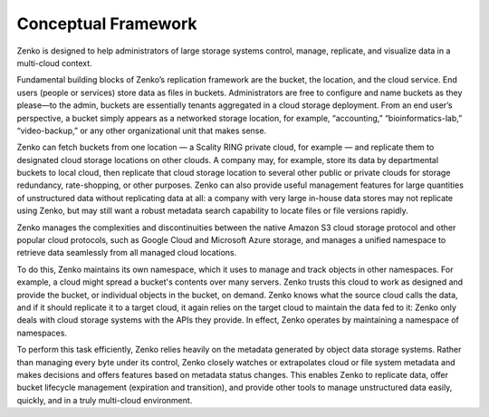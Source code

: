 Conceptual Framework
====================

Zenko is designed to help administrators of large storage systems control,
manage, replicate, and visualize data in a multi-cloud context.

Fundamental building blocks of Zenko’s replication framework are the bucket, the
location, and the cloud service. End users (people or services) store data as
files in buckets. Administrators are free to configure and name buckets as they
please—to the admin, buckets are essentially tenants aggregated in a cloud
storage deployment. From an end user’s perspective, a bucket simply appears as a
networked storage location, for example, “accounting,” “bioinformatics-lab,”
“video-backup,” or any other organizational unit that makes sense.

Zenko can fetch buckets from one location — a Scality RING private cloud, for
example — and replicate them to designated cloud storage locations on other
clouds. A company may, for example, store its data by departmental buckets to
local cloud, then replicate that cloud storage location to several other public
or private clouds for storage redundancy, rate-shopping, or other
purposes. Zenko can also provide useful management features for large quantities
of unstructured data without replicating data at all: a company with very large
in-house data stores may not replicate using Zenko, but may still want a robust
metadata search capability to locate files or file versions rapidly.

Zenko manages the complexities and discontinuities between the native Amazon S3
cloud storage protocol and other popular cloud protocols, such as Google Cloud
and Microsoft Azure storage, and manages a unified namespace to retrieve data
seamlessly from all managed cloud locations.

To do this, Zenko maintains its own namespace, which it uses to manage and track
objects in other namespaces. For example, a cloud might spread a bucket's
contents over many servers. Zenko trusts this cloud to work as designed and 
provide the bucket, or individual objects in the bucket, on demand. Zenko knows
what the source cloud calls the data, and if it should replicate it to a target
cloud, it again relies on the target cloud to maintain the data fed to it: Zenko
only deals with cloud storage systems with the APIs they provide. In effect,
Zenko operates by maintaining a namespace of namespaces.

To perform this task efficiently, Zenko relies heavily on the metadata generated
by object data storage systems. Rather than managing every byte under its
control, Zenko closely watches or extrapolates cloud or file system metadata and
makes decisions and offers features based on metadata status changes. This
enables Zenko to replicate data, offer bucket lifecycle management (expiration
and transition), and provide other tools to manage unstructured data easily,
quickly, and in a truly multi-cloud environment.
